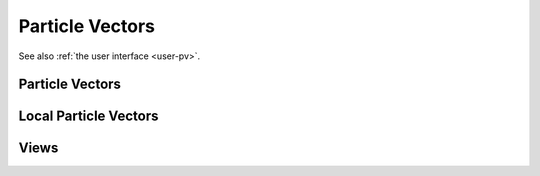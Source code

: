 .. _dev-pv:

Particle Vectors
================

See also :ref:`the user interface <user-pv>`.

Particle Vectors
----------------

.. doxygenclass:: mirheo::ParticleVector
   :project: mirheo
   :members:

.. doxygenclass:: mirheo::ObjectVector
   :project: mirheo
   :members:

.. doxygenclass:: mirheo::RigidObjectVector
   :project: mirheo
   :members:

.. doxygenclass:: mirheo::RigidShapedObjectVector
   :project: mirheo
   :members:

.. doxygenclass:: mirheo::RodVector
   :project: mirheo
   :members:

.. doxygenclass:: mirheo::MembraneVector
   :project: mirheo
   :members:

Local Particle Vectors
----------------------

.. doxygenclass:: mirheo::LocalParticleVector
   :project: mirheo
   :members:

.. doxygenclass:: mirheo::LocalObjectVector
   :project: mirheo
   :members:

.. doxygenclass:: mirheo::LocalRigidObjectVector
   :project: mirheo
   :members:

.. doxygenclass:: mirheo::LocalRodVector
   :project: mirheo
   :members:

Views
-----

.. doxygenstruct:: mirheo::PVview
   :project: mirheo
   :members:

.. doxygenstruct:: mirheo::PVviewWithOldParticles
   :project: mirheo
   :members:

.. doxygenstruct:: mirheo::PVviewWithDensities
   :project: mirheo
   :members:

.. doxygenstruct:: mirheo::PVviewWithStresses
   :project: mirheo
   :members:



.. doxygenstruct:: mirheo::OVview
   :project: mirheo
   :members:

.. doxygenstruct:: mirheo::OVviewWithAreaVolume
   :project: mirheo
   :members:

.. doxygenstruct:: mirheo::OVviewWithJuelicherQuants
   :project: mirheo
   :members:

.. doxygenstruct:: mirheo::OVviewWithNewOldVertices
   :project: mirheo
   :members:



.. doxygenstruct:: mirheo::ROVview
   :project: mirheo
   :members:

.. doxygenstruct:: mirheo::ROVviewWithOldMotion
   :project: mirheo
   :members:

.. doxygenstruct:: mirheo::RSOVview
   :project: mirheo
   :members:

.. doxygenstruct:: mirheo::RSOVviewWithOldMotion
   :project: mirheo
   :members:



.. doxygenstruct:: mirheo::RVview
   :project: mirheo
   :members:

.. doxygenstruct:: mirheo::RVviewWithOldParticles
   :project: mirheo
   :members:

